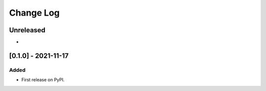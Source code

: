 Change Log
----------

..
   All enhancements and patches to ol_openedx_rapid_response_reports will be documented
   in this file.  It adheres to the structure of https://keepachangelog.com/ ,
   but in reStructuredText instead of Markdown (for ease of incorporation into
   Sphinx documentation and the PyPI description).

   This project adheres to Semantic Versioning (https://semver.org/).

.. There should always be an "Unreleased" section for changes pending release.

Unreleased
~~~~~~~~~~

*

[0.1.0] - 2021-11-17
~~~~~~~~~~~~~~~~~~~~~~~~~~~~~~~~~~~~~~~~~~~~~~~~

Added
_____

* First release on PyPI.
